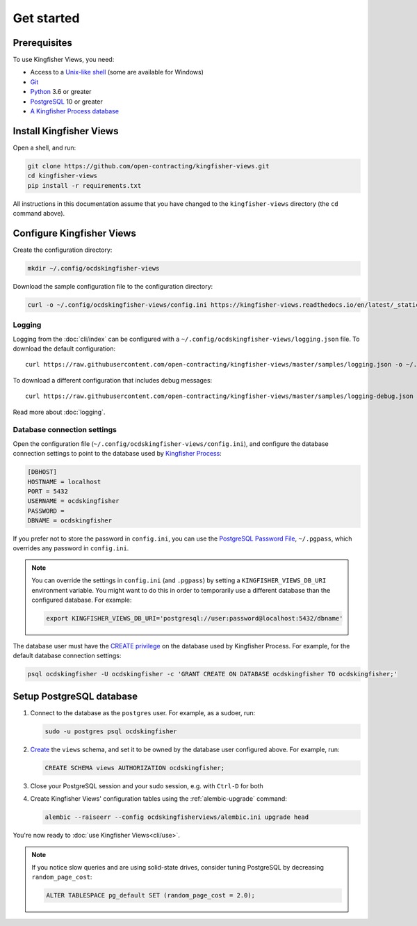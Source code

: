 Get started
===========

Prerequisites
-------------

To use Kingfisher Views, you need:

-  Access to a `Unix-like shell <https://en.wikipedia.org/wiki/Shell_(computing)>`__ (some are available for Windows)
-  `Git <https://git-scm.com>`__
-  `Python <https://www.python.org/>`__ 3.6 or greater
-  `PostgreSQL <https://www.postgresql.org>`__ 10 or greater
-  `A Kingfisher Process database <https://kingfisher-process.readthedocs.io/en/latest/requirements-install.html>`__

.. _install:

Install Kingfisher Views
------------------------

Open a shell, and run:

.. code-block:: bash

   git clone https://github.com/open-contracting/kingfisher-views.git
   cd kingfisher-views
   pip install -r requirements.txt

All instructions in this documentation assume that you have changed to the ``kingfisher-views`` directory (the ``cd`` command above).

.. _configure:

Configure Kingfisher Views
--------------------------

Create the configuration directory:

.. code-block:: bash

    mkdir ~/.config/ocdskingfisher-views

Download the sample configuration file to the configuration directory:

.. code-block:: bash

    curl -o ~/.config/ocdskingfisher-views/config.ini https://kingfisher-views.readthedocs.io/en/latest/_static/config.ini

.. _config-logging:

Logging
~~~~~~~

Logging from the :doc:`cli/index` can be configured with a ``~/.config/ocdskingfisher-views/logging.json`` file. To download the default configuration::

    curl https://raw.githubusercontent.com/open-contracting/kingfisher-views/master/samples/logging.json -o ~/.config/ocdskingfisher-views/logging.json

To download a different configuration that includes debug messages::

    curl https://raw.githubusercontent.com/open-contracting/kingfisher-views/master/samples/logging-debug.json -o ~/.config/ocdskingfisher-views/logging.json

Read more about :doc:`logging`.

.. _database-connection-settings:

Database connection settings
~~~~~~~~~~~~~~~~~~~~~~~~~~~~

Open the configuration file (``~/.config/ocdskingfisher-views/config.ini``), and configure the database connection settings to point to the database used by `Kingfisher Process <https://kingfisher-process.readthedocs.io/en/latest/config.html#postgresql>`__:

.. code-block:: ini

   [DBHOST]
   HOSTNAME = localhost
   PORT = 5432
   USERNAME = ocdskingfisher
   PASSWORD =
   DBNAME = ocdskingfisher

If you prefer not to store the password in ``config.ini``, you can use the `PostgreSQL Password File <https://www.postgresql.org/docs/11/libpq-pgpass.html>`__, ``~/.pgpass``, which overrides any password in ``config.ini``.

.. note::

   You can override the settings in ``config.ini`` (and ``.pgpass``) by setting a ``KINGFISHER_VIEWS_DB_URI`` environment variable. You might want to do this in order to temporarily use a different database than the configured database. For example:

   .. code-block:: bash

      export KINGFISHER_VIEWS_DB_URI='postgresql://user:password@localhost:5432/dbname'

The database user must have the `CREATE privilege <https://www.postgresql.org/docs/current/ddl-priv.html>`__ on the database used by Kingfisher Process. For example, for the default database connection settings:

.. code-block:: bash

   psql ocdskingfisher -U ocdskingfisher -c 'GRANT CREATE ON DATABASE ocdskingfisher TO ocdskingfisher;'

Setup PostgreSQL database
-------------------------

#. Connect to the database as the ``postgres`` user. For example, as a sudoer, run:

   .. code-block:: bash

      sudo -u postgres psql ocdskingfisher

#. `Create <https://www.postgresql.org/docs/current/sql-createschema.html>`__ the ``views`` schema, and set it to be owned by the database user configured above. For example, run:

   .. code-block:: sql

      CREATE SCHEMA views AUTHORIZATION ocdskingfisher;

#. Close your PostgreSQL session and your sudo session, e.g. with ``Ctrl-D`` for both

#. Create Kingfisher Views' configuration tables using the :ref:`alembic-upgrade` command:

   .. code-block:: bash

      alembic --raiseerr --config ocdskingfisherviews/alembic.ini upgrade head

You're now ready to :doc:`use Kingfisher Views<cli/use>`.

.. note::

   If you notice slow queries and are using solid-state drives, consider tuning PostgreSQL by decreasing ``random_page_cost``:

   .. code-block:: bash

      ALTER TABLESPACE pg_default SET (random_page_cost = 2.0);
